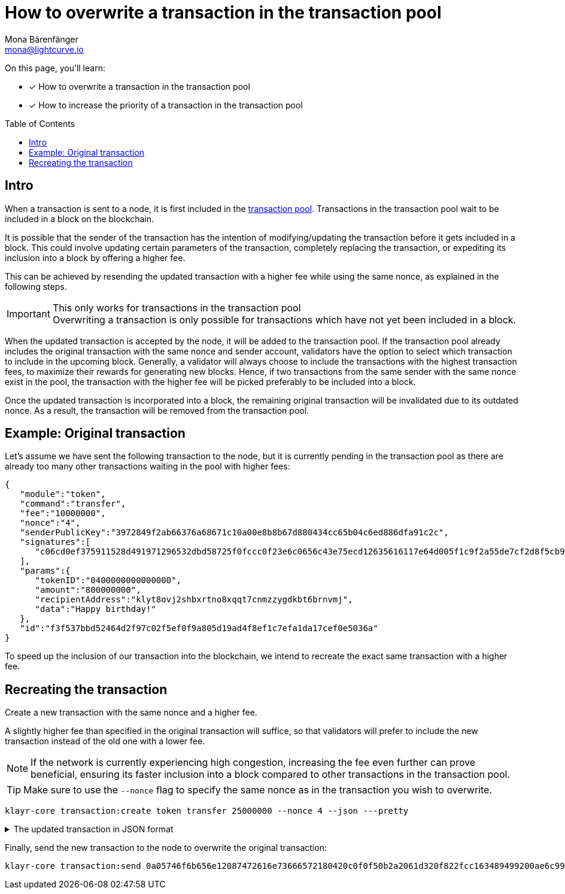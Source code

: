 = How to overwrite a transaction in the transaction pool
Mona Bärenfänger <mona@lightcurve.io>
:toc: preamble
// URLs
// Project URLs
:url_network_txpool: understand-blockchain/network.adoc#transaction-pool

====
On this page, you'll learn:

* [x] How to overwrite a transaction in the transaction pool
* [x] How to increase the priority of a transaction in the transaction pool
====

== Intro

When a transaction is sent to a node, it is first included in the xref:{url_network_txpool}[transaction pool].
Transactions in the transaction pool wait to be included in a block on the blockchain.

It is possible that the sender of the transaction has the intention of modifying/updating the transaction before it gets included in a block.
This could involve updating certain parameters of the transaction, completely replacing the transaction, or expediting its inclusion into a block by offering a higher fee.

This can be achieved by resending the updated transaction with a higher fee while using the same nonce, as explained in the following steps.

.This only works for transactions in the transaction pool
IMPORTANT: Overwriting a transaction is only possible for transactions which have not yet been included in a block.

When the updated transaction is accepted by the node, it will be added to the transaction pool.
If the transaction pool already includes the original transaction with the same nonce and sender account, validators have the option to select which transaction to include in the upcoming block.
Generally, a validator will always choose to include the transactions with the highest transaction fees, to maximize their rewards for generating new blocks.
Hence, if two transactions from the same sender with the same nonce exist in the pool, the transaction with the higher fee will be picked preferably to be included into a block.

Once the updated transaction is incorporated into a block, the remaining original transaction will be invalidated due to its outdated nonce.
As a result, the transaction will be removed from the transaction pool.

== Example: Original transaction

Let's assume we have sent the following transaction to the node, but it is currently pending in the transaction pool as there are already too many other transactions waiting in the pool with higher fees:

[source,json]
----
{
   "module":"token",
   "command":"transfer",
   "fee":"10000000",
   "nonce":"4",
   "senderPublicKey":"3972849f2ab66376a68671c10a00e8b8b67d880434cc65b04c6ed886dfa91c2c",
   "signatures":[
      "c06cd0ef375911528d491971296532dbd58725f0fccc0f23e6c0656c43e75ecd12635616117e64d005f1c9f2a55de7cf2d8f5cb961927d839d141a18faa80e08"
   ],
   "params":{
      "tokenID":"0400000000000000",
      "amount":"800000000",
      "recipientAddress":"klyt8ovj2shbxrtno8xqqt7cnmzzygdkbt6brnvmj",
      "data":"Happy birthday!"
   },
   "id":"f3f537bbd52464d2f97c02f5ef0f9a805d19ad4f8ef1c7efa1da17cef0e5036a"
}
----

To speed up the inclusion of our transaction into the blockchain, we intend to recreate the exact same transaction with a higher fee.

== Recreating the transaction

Create a new transaction with the same nonce and a higher fee.

A slightly higher fee than specified in the original transaction will suffice, so that validators will prefer to include the new transaction instead of the old one with a lower fee.

NOTE: If the network is currently experiencing high congestion, increasing the fee even further can prove beneficial, ensuring its faster inclusion into a block compared to other transactions in the transaction pool.

TIP: Make sure to use the `--nonce` flag to specify the same nonce as in the transaction you wish to overwrite.

[source,bash]
----
klayr-core transaction:create token transfer 25000000 --nonce 4 --json ---pretty
----

.The updated transaction in JSON format
[%collapsible]
====
[source,json]
----
{
  "transaction": {
    "module": "token",
    "command": "transfer",
    "fee": "25000000",
    "nonce": "4",
    "senderPublicKey": "61d320f822fcc163489499200ae6c99a66296513b1ca1066e49a37a026434ac0",
    "signatures": [
      "fca7710c74b9d13ef954be1128a1069bc8b50dbb9f410ddfe62d7d580920e685cb6efbf1b801e86b11839eb5e286ef70d3b6ab725e6d521a6377b6bf5f079203"
    ],
    "params": {
      "tokenID": "0200000000000000",
      "amount": "1",
      "recipientAddress": "klyt8ovj2shbxrtno8xqqt7cnmzzygdkbt6brnvmj",
      "data": "Happy birthday!"
    },
    "id": "78d041e4e9c55fb0c232fcefcb712cb2abb09101dc27281a88e6180a726486d2"
  }
}
----
====

Finally, send the new transaction to the node to overwrite the original transaction:

[source,bash]
----
klayr-core transaction:send 0a05746f6b656e12087472616e73666572180420c0f0f50b2a2061d320f822fcc163489499200ae6c99a66296513b1ca1066e49a37a026434ac032330a08020000000000000010011a149bd82e637d306533b1e1ad66e19ca0047faa1a6a220f4861707079206269727468646179213a40fca7710c74b9d13ef954be1128a1069bc8b50dbb9f410ddfe62d7d580920e685cb6efbf1b801e86b11839eb5e286ef70d3b6ab725e6d521a6377b6bf5f079203
----



